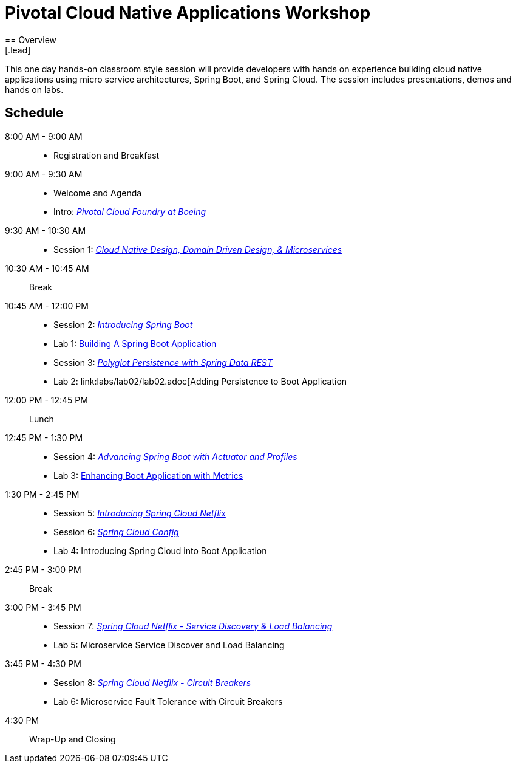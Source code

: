 = Pivotal Cloud Native Applications Workshop
== Overview
[.lead]
This one day hands-on classroom style session will provide developers with hands on experience building cloud native applications using micro service architectures, Spring Boot, and Spring Cloud. The session includes presentations, demos and hands on labs.

== Schedule

8:00 AM - 9:00 AM::
 * Registration and Breakfast
9:00 AM - 9:30 AM::
 * Welcome and Agenda
 * Intro: link:presentations/Intro_CF_at_Boeing.pptx[_Pivotal Cloud Foundry at Boeing_] 
9:30 AM - 10:30 AM::
 * Session 1: link:presentations/Session_1_CN_Design_DDD.pptx[_Cloud Native Design, Domain Driven Design, & Microservices_] 
10:30 AM - 10:45 AM:: Break
10:45 AM - 12:00 PM::
 * Session 2: link:presentations/Session_2_Intro_Boot.pptx[_Introducing Spring Boot_]
 * Lab 1: link:labs/lab01/lab01.adoc[Building A Spring Boot Application]
 * Session 3: link:presentations/Session_3_Polyglot_Persist.pptx[_Polyglot Persistence with Spring Data REST_]
 * Lab 2: link:labs/lab02/lab02.adoc[Adding Persistence to Boot Application 
12:00 PM - 12:45 PM:: Lunch
12:45 PM - 1:30 PM::
 * Session 4: link:presentations/Session_4_Advanced_Boot.pptx[_Advancing Spring Boot with Actuator and Profiles_]
 * Lab 3: link:labs/lab03/lab03.adoc[Enhancing Boot Application with Metrics]
1:30 PM - 2:45 PM::
  * Session 5: link:presentations/Session_5_Intro_SC.pptx[_Introducing Spring Cloud Netflix_]
  * Session 6: link:presentations/Session_6_SC_Config.pptx[_Spring Cloud Config_]
  * Lab 4: Introducing Spring Cloud into Boot Application 
2:45 PM - 3:00 PM:: Break
3:00 PM - 3:45 PM::
  * Session 7: link:presentations/Session_7_SC_Discovery_LB.pptx[_Spring Cloud Netflix - Service Discovery & Load Balancing_]
  * Lab 5: Microservice Service Discover and Load Balancing
3:45 PM - 4:30 PM::
  * Session 8: link:presentations/Session_8_Circuit_Breaker.pptx[_Spring Cloud Netflix - Circuit Breakers_]
  * Lab 6: Microservice Fault Tolerance with Circuit Breakers
4:30 PM:: Wrap-Up and Closing
